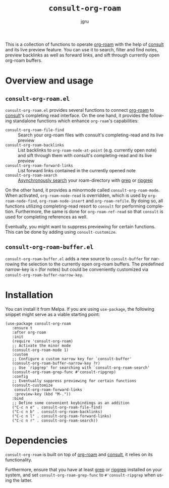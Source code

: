 #+title: =consult-org-roam=
#+author: jgru
#+language: en

#+html: <a href="https://www.gnu.org/software/emacs/"><img alt="GNU Emacs" src="https://github.com/minad/corfu/blob/screenshots/emacs.svg?raw=true"/></a>
#+html: <a href="https://melpa.org/#/consult-org-roam"><img alt="MELPA" src="https://melpa.org/packages/consult-org-roam-badge.svg"/></a>

This is a collection of functions to operate [[https://github.com/org-roam/org-roam][org-roam]] with the help of
[[https://github.com/minad/consult][consult]] and its live preview feature. You can use it to search, filter
and find notes, preview backlinks as well as forward links, and sift
through currently open org-roam buffers.

* Overview and usage

** =consult-org-roam.el=
=consult-org-roam.el= provides several functions to connect [[https://github.com/org-roam/org-roam][org-roam]]
to [[https://github.com/minad/consult][consult]]'s completing read interface. On the one hand, it provides
the following standalone functions which enhance =org-roam='s
capabilities:

- =consult-org-roam-file-find= :: Search your org-roam files with
  consult's completing-read and its live preview
- =consult-org-roam-backlinks= :: List backlinks to
  =org-roam-node-at-point= (e.g. currently open note) and sift through
  them with consult's completing-read and its live preview
- =consult-org-roam-forward-links= :: List forward links contained in
  the currently opened note
- =consult-org-roam-search= :: [[https://github.com/minad/consult#asynchronous-search][Asynchronously search]] your
  roam-directory with [[https://www.gnu.org/software/grep/manual/grep.html][grep]] or [[https://github.com/BurntSushi/ripgrep][ripgrep]]

On the other hand, it provides a minormode called
=consult-org-roam-mode=. When activated, =org-roam-node-read= is
overridden, which is used by =org-roam-node-find=,
=org-roam-node-insert= and =org-roam-refile=. By doing so, all
functions utilizing completing-read resort to =consult= for performing
completion. Furthermore, the same is done for =org-roam-ref-read= so
that =consult= is used for completing references as well.

Eventually, you might want to suppress previewing for certain
functions. This can be done by adding using
=consult-customize=.

** =consult-org-roam-buffer.el=
=consult-org-roam-buffer.el= adds a new source to =consult-buffer= for
narrowing the selection to the currently open org-roam buffers. The
predefined narrow-key is =n= (for notes) but could be conveniently
customized via =consult-org-roam-buffer-narrow-key=.

* Installation
You can install it from Melpa. If you are using =use-package=, the following
snippet might serve as a viable starting point:

#+begin_src elisp
(use-package consult-org-roam
   :ensure t
   :after org-roam
   :init
   (require 'consult-org-roam)
   ;; Activate the minor mode
   (consult-org-roam-mode 1)
   :custom
   ;; Configure a custom narrow key for `consult-buffer'
   (consult-org-roam-buffer-narrow-key ?r)
   ;; Use `ripgrep' for searching with `consult-org-roam-search'
   (consult-org-roam-grep-func #'consult-ripgrep)
   :config
   ;; Eventually suppress previewing for certain functions
   (consult-customize
    consult-org-roam-forward-links
    :preview-key (kbd "M-."))
   :bind
   ;; Define some convenient keybindings as an addition
   ("C-c n e" . consult-org-roam-file-find)
   ("C-c n b" . consult-org-roam-backlinks)
   ("C-c n l" . consult-org-roam-forward-links)
   ("C-c n r" . consult-org-roam-search))
#+end_src

* Dependencies
=consult-org-roam= is built on top of [[https://github.com/org-roam/org-roam][org-roam]] and [[https://github.com/minad/consult][consult]], it relies
on its functionality.

Furthermore, ensure that you have at least [[https://www.gnu.org/software/grep/manual/grep.html][grep]] or [[https://github.com/BurntSushi/ripgrep][ripgrep]] installed
on your system, and set =consult-org-roam-grep-func= to
=#'consult-ripgrep= when using the latter.
